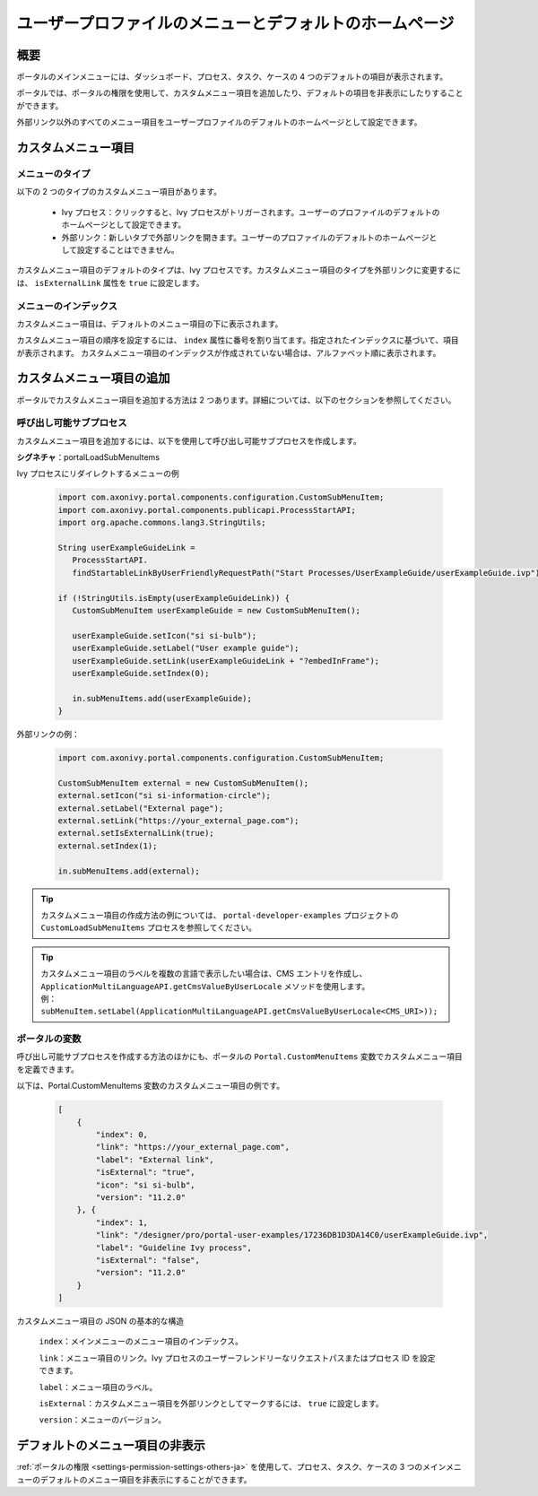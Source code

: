 .. _customization-menu:

ユーザープロファイルのメニューとデフォルトのホームページ
===============================================================================

.. _customization-menu-introduction:

概要
------------

ポータルのメインメニューには、ダッシュボード、プロセス、タスク、ケースの 4 つのデフォルトの項目が表示されます。

|default-menu-items|

ポータルでは、ポータルの権限を使用して、カスタムメニュー項目を追加したり、デフォルトの項目を非表示にしたりすることができます。

外部リンク以外のすべてのメニュー項目をユーザープロファイルのデフォルトのホームページとして設定できます。

.. _customization-menu-customization:

カスタムメニュー項目
---------------------------------------------

メニューのタイプ
++++++++++++++++++++++++++++++++++++

以下の 2 つのタイプのカスタムメニュー項目があります。

    - Ivy プロセス：クリックすると、Ivy プロセスがトリガーされます。ユーザーのプロファイルのデフォルトのホームページとして設定できます。

    - 外部リンク：新しいタブで外部リンクを開きます。ユーザーのプロファイルのデフォルトのホームページとして設定することはできません。

カスタムメニュー項目のデフォルトのタイプは、Ivy プロセスです。カスタムメニュー項目のタイプを外部リンクに変更するには、 ``isExternalLink`` 属性を ``true`` に設定します。

メニューのインデックス
+++++++++++++++++++++++++++++++++++++++++++++

カスタムメニュー項目は、デフォルトのメニュー項目の下に表示されます。

カスタムメニュー項目の順序を設定するには、 ``index`` 属性に番号を割り当てます。指定されたインデックスに基づいて、項目が表示されます。
カスタムメニュー項目のインデックスが作成されていない場合は、アルファベット順に表示されます。

カスタムメニュー項目の追加
---------------------

ポータルでカスタムメニュー項目を追加する方法は 2 つあります。詳細については、以下のセクションを参照してください。

呼び出し可能サブプロセス
++++++++++++++++++++++++++++++++++++++++++++++++++

カスタムメニュー項目を追加するには、以下を使用して呼び出し可能サブプロセスを作成します。

**シグネチャ**：portalLoadSubMenuItems

+-----------------------+-------------------------------------------------------------------------------+
| 名前                  | タイプ                                                                          |
+=======================+===============================================================================+
|**結果**                                                                                             |
+-----------------------+-------------------------------------------------------------------------------+
| subMenuItems          | java.util.List<com.axonivy.portal.components.configuration.CustomSubMenuItem> |
+-----------------------+-------------------------------------------------------------------------------+

Ivy プロセスにリダイレクトするメニューの例

   .. code-block:: javascript

        import com.axonivy.portal.components.configuration.CustomSubMenuItem;
        import com.axonivy.portal.components.publicapi.ProcessStartAPI;
        import org.apache.commons.lang3.StringUtils;

        String userExampleGuideLink =
           ProcessStartAPI.
           findStartableLinkByUserFriendlyRequestPath("Start Processes/UserExampleGuide/userExampleGuide.ivp");
        
        if (!StringUtils.isEmpty(userExampleGuideLink)) {  
           CustomSubMenuItem userExampleGuide = new CustomSubMenuItem();

           userExampleGuide.setIcon("si si-bulb");
           userExampleGuide.setLabel("User example guide");
           userExampleGuide.setLink(userExampleGuideLink + "?embedInFrame");
           userExampleGuide.setIndex(0);

           in.subMenuItems.add(userExampleGuide);
        }

外部リンクの例：

   .. code-block:: javascript

        import com.axonivy.portal.components.configuration.CustomSubMenuItem;

        CustomSubMenuItem external = new CustomSubMenuItem();
        external.setIcon("si si-information-circle");
        external.setLabel("External page");
        external.setLink("https://your_external_page.com");
        external.setIsExternalLink(true);
        external.setIndex(1);

        in.subMenuItems.add(external);

.. tip::
   カスタムメニュー項目の作成方法の例については、 ``portal-developer-examples`` プロジェクトの ``CustomLoadSubMenuItems`` プロセスを参照してください。
   

.. tip::
    | カスタムメニュー項目のラベルを複数の言語で表示したい場合は、CMS エントリを作成し、 ``ApplicationMultiLanguageAPI.getCmsValueByUserLocale`` メソッドを使用します。 
    
    | 例： ``subMenuItem.setLabel(ApplicationMultiLanguageAPI.getCmsValueByUserLocale<CMS_URI>));``

ポータルの変数
++++++++++++++++++++++++

呼び出し可能サブプロセスを作成する方法のほかにも、ポータルの ``Portal.CustomMenuItems`` 変数でカスタムメニュー項目を定義できます。


以下は、Portal.CustomMenuItems 変数のカスタムメニュー項目の例です。

   .. code-block:: javascript

        [
            {
                "index": 0,
                "link": "https://your_external_page.com",
                "label": "External link",
                "isExternal": "true",
                "icon": "si si-bulb",
                "version": "11.2.0"
            }, {
                "index": 1,
                "link": "/designer/pro/portal-user-examples/17236DB1D3DA14C0/userExampleGuide.ivp",
                "label": "Guideline Ivy process",
                "isExternal": "false",
                "version": "11.2.0"
            }
        ]

カスタムメニュー項目の JSON の基本的な構造

    ``index``：メインメニューのメニュー項目のインデックス。

    ``link``：メニュー項目のリンク。Ivy プロセスのユーザーフレンドリーなリクエストパスまたはプロセス ID を設定できます。

    ``label``：メニュー項目のラベル。

    ``isExternal``：カスタムメニュー項目を外部リンクとしてマークするには、 ``true`` に設定します。

    ``version``：メニューのバージョン。

.. _customization-menu-hide-default-menu-item:

デフォルトのメニュー項目の非表示
----------------------------------------------------

:ref:`ポータルの権限 <settings-permission-settings-others-ja>` を使用して、プロセス、タスク、ケースの 3 つのメインメニューのデフォルトのメニュー項目を非表示にすることができます。


.. |default-menu-items| image:: ../../screenshots/dashboard/expanded-left-menu.png
